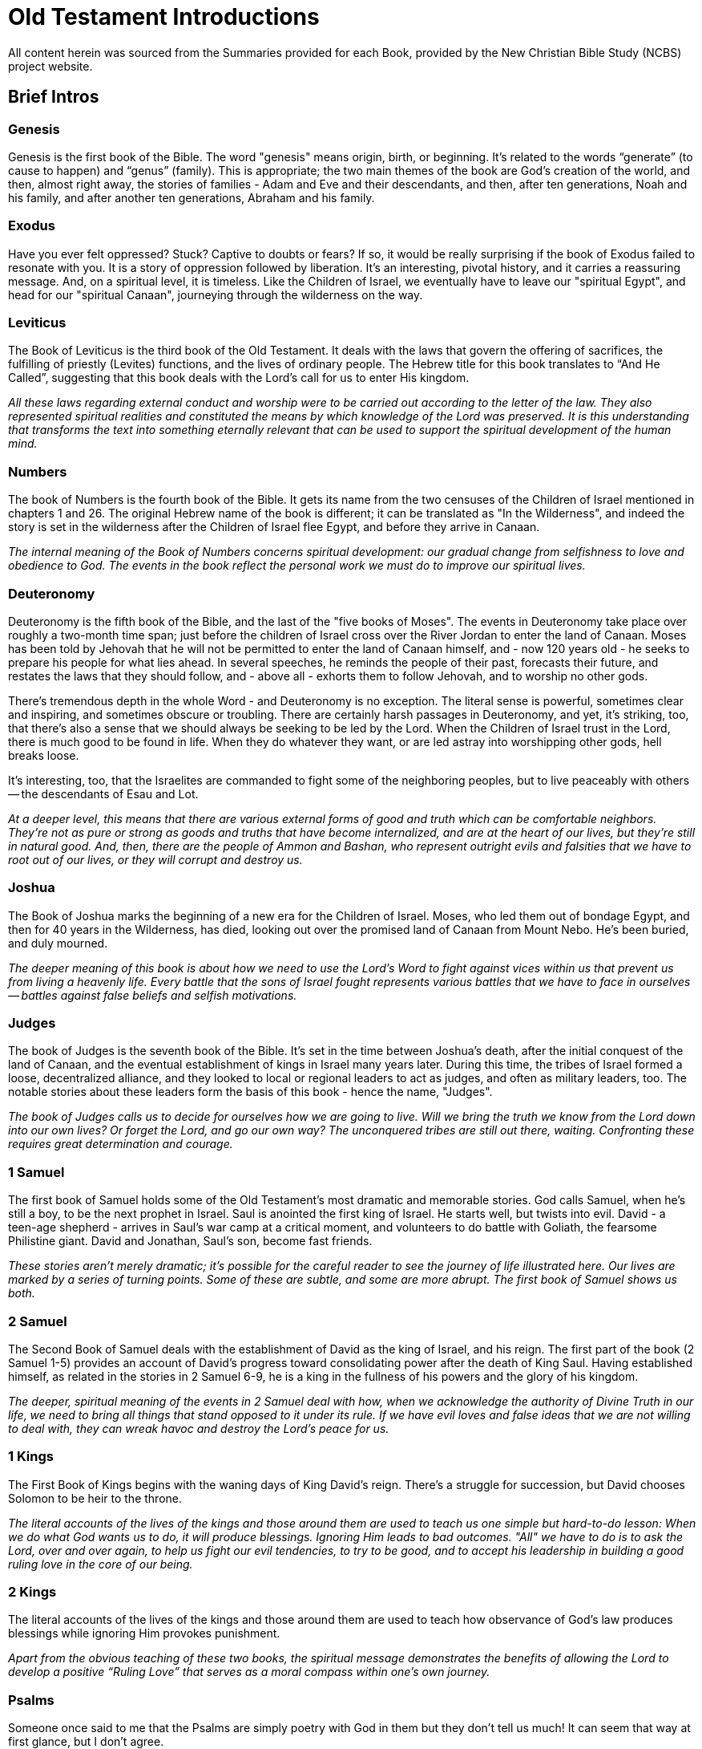 ﻿= Old Testament Introductions

////
Over time, I've been pasting the full content of these "Full Introductions" as prepared by and for NCBS; and then bringing snippets therefrom into the "Brief Intros" for use as a quick glance.

By bringing it into the public repo, I invite you all to enhance it as you see fit for your purposes. Being end of September 2025, it is quite possible that the Summaries in future use on NCBS will no longer be as shown here; unless of course, these become updated, which of course would likely be appropriate.
////


All content herein was sourced from the Summaries provided for each Book, provided by the New Christian Bible Study (NCBS) project website.

== Brief Intros

=== Genesis
Genesis is the first book of the Bible. The word "genesis" means origin, birth, or beginning. It's related to the words “generate” (to cause to happen) and “genus” (family). This is appropriate; the two main themes of the book are God's creation of the world, and then, almost right away, the stories of families - Adam and Eve and their descendants, and then, after ten generations, Noah and his family, and after another ten generations, Abraham and his family.

=== Exodus
Have you ever felt oppressed? Stuck? Captive to doubts or fears? If so, it would be really surprising if the book of Exodus failed to resonate with you. It is a story of oppression followed by liberation. It's an interesting, pivotal history, and it carries a reassuring message. And, on a spiritual level, it is timeless. Like the Children of Israel, we eventually have to leave our "spiritual Egypt", and head for our "spiritual Canaan", journeying through the wilderness on the way.

=== Leviticus
The Book of Leviticus is the third book of the Old Testament. It deals with the laws that govern the offering of sacrifices, the fulfilling of priestly (Levites) functions, and the lives of ordinary people. The Hebrew title for this book translates to “And He Called”, suggesting that this book deals with the Lord's call for us to enter His kingdom.

====
_All these laws regarding external conduct and worship were to be carried out according to the letter of the law. They also represented spiritual realities and constituted the means by which knowledge of the Lord was preserved. It is this understanding that transforms the text into something eternally relevant that can be used to support the spiritual development of the human mind._
====

=== Numbers
The book of Numbers is the fourth book of the Bible. It gets its name from the two censuses of the Children of Israel mentioned in chapters 1 and 26. The original Hebrew name of the book is different; it can be translated as "In the Wilderness", and indeed the story is set in the wilderness after the Children of Israel flee Egypt, and before they arrive in Canaan.

====
_The internal meaning of the Book of Numbers concerns spiritual development: our gradual change from selfishness to love and obedience to God. The events in the book reflect the personal work we must do to improve our spiritual lives._
====

=== Deuteronomy
Deuteronomy is the fifth book of the Bible, and the last of the "five books of Moses". The events in Deuteronomy take place over roughly a two-month time span; just before the children of Israel cross over the River Jordan to enter the land of Canaan. Moses has been told by Jehovah that he will not be permitted to enter the land of Canaan himself, and - now 120 years old - he seeks to prepare his people for what lies ahead. In several speeches, he reminds the people of their past, forecasts their future, and restates the laws that they should follow, and - above all - exhorts them to follow Jehovah, and to worship no other gods.

There's tremendous depth in the whole Word - and Deuteronomy is no exception. The literal sense is powerful, sometimes clear and inspiring, and sometimes obscure or troubling. There are certainly harsh passages in Deuteronomy, and yet, it's striking, too, that there's also a sense that we should always be seeking to be led by the Lord. When the Children of Israel trust in the Lord, there is much good to be found in life. When they do whatever they want, or are led astray into worshipping other gods, hell breaks loose.


It's interesting, too, that the Israelites are commanded to fight some of the neighboring peoples, but to live peaceably with others -- the descendants of Esau and Lot. 

====
_At a deeper level, this means that there are various external forms of good and truth which can be comfortable neighbors. They're not as pure or strong as goods and truths that have become internalized, and are at the heart of our lives, but they're still in natural good. And, then, there are the people of Ammon and Bashan, who represent outright evils and falsities that we have to root out of our lives, or they will corrupt and destroy us._
====

=== Joshua
The Book of Joshua marks the beginning of a new era for the Children of Israel. Moses, who led them out of bondage Egypt, and then for 40 years in the Wilderness, has died, looking out over the promised land of Canaan from Mount Nebo. He's been buried, and duly mourned.

====
_The deeper meaning of this book is about how we need to use the Lord's Word to fight against vices within us that prevent us from living a heavenly life. Every battle that the sons of Israel fought represents various battles that we have to face in ourselves -- battles against false beliefs and selfish motivations._
====

=== Judges
The book of Judges is the seventh book of the Bible. It's set in the time between Joshua's death, after the initial conquest of the land of Canaan, and the eventual establishment of kings in Israel many years later. During this time, the tribes of Israel formed a loose, decentralized alliance, and they looked to local or regional leaders to act as judges, and often as military leaders, too. The notable stories about these leaders form the basis of this book - hence the name, "Judges".

====
_The book of Judges calls us to decide for ourselves how we are going to live. Will we bring the truth we know from the Lord down into our own lives? Or forget the Lord, and go our own way? The unconquered tribes are still out there, waiting. Confronting these requires great determination and courage._
====

=== 1 Samuel
The first book of Samuel holds some of the Old Testament's most dramatic and memorable stories. God calls Samuel, when he's still a boy, to be the next prophet in Israel. Saul is anointed the first king of Israel. He starts well, but twists into evil. David - a teen-age shepherd - arrives in Saul's war camp at a critical moment, and volunteers to do battle with Goliath, the fearsome Philistine giant. David and Jonathan, Saul's son, become fast friends.

====
_These stories aren't merely dramatic; it's possible for the careful reader to see the journey of life illustrated here. Our lives are marked by a series of turning points. Some of these are subtle, and some are more abrupt. The first book of Samuel shows us both._
====

=== 2 Samuel
The Second Book of Samuel deals with the establishment of David as the king of Israel, and his reign. The first part of the book (2 Samuel 1-5) provides an account of David's progress toward consolidating power after the death of King Saul. Having established himself, as related in the stories in 2 Samuel 6-9, he is a king in the fullness of his powers and the glory of his kingdom.

====
_The deeper, spiritual meaning of the events in 2 Samuel deal with how, when we acknowledge the authority of Divine Truth in our life, we need to bring all things that stand opposed to it under its rule. If we have evil loves and false ideas that we are not willing to deal with, they can wreak havoc and destroy the Lord's peace for us._
====

=== 1 Kings
The First Book of Kings begins with the waning days of King David's reign. There's a struggle for succession, but David chooses Solomon to be heir to the throne.

====
_The literal accounts of the lives of the kings and those around them are used to teach us one simple but hard-to-do lesson: When we do what God wants us to do, it will produce blessings. Ignoring Him leads to bad outcomes. "All" we have to do is to ask the Lord, over and over again, to help us fight our evil tendencies, to try to be good, and to accept his leadership in building a good ruling love in the core of our being._
====

=== 2 Kings
The literal accounts of the lives of the kings and those around them are used to teach how observance of God's law produces blessings while ignoring Him provokes punishment.

====
_Apart from the obvious teaching of these two books, the spiritual message demonstrates the benefits of allowing the Lord to develop a positive “Ruling Love” that serves as a moral compass within one's own journey._
====

=== Psalms
Someone once said to me that the Psalms are simply poetry with God in them but they don't tell us much! It can seem that way at first glance, but I don't agree.

====
_Teachings from the works of Emanuel Swedenborg provide insights into the Psalms. Swedenborg cites various Psalms throughout his writing, and his work The Inner Meaning of the Prophets and Psalms contains a breakdown of the spiritual meaning behind each individual psalm._
====

=== Isaiah
Isaiah's Ministry was centered in Judah and spanned from 740-680 BC. It begins near the reign of Uzziah and continues through the kingships of Jotham, Ahaz and Hezekiah. The different qualities and influences of these kings both for good and evil, have a major influence on the fortunes of Israel.

====
_In the spiritual sense, we see Jesus Himself and the battles He faced and we face as individuals on our spiritual journey. Simply put, we can see the first 39 chapters as reflecting the acts of repentance and reformation and the last 27 of our spiritual rebirth._
====

=== Jeremiah
Jeremiah was relentless in his duty as a prophet, which in turn makes his writing heavy. But the read is worth the effort. Let yourself be attracted to Jeremiah for his strong commitment to his work, for his courage, and for his great love of Judah for whom he “yearned to sound the alarm, and save them from the impending fall.”

====
_Sometimes we have to go through dark and captive states to come to understand and value the Lord's will as opposed to our own. We have to be brought down. And yet it is from that experience that a new start can - and will - be made._
====

As you think about Jeremiah, let yourself also think of the Lord; of His great love for the human race; of all the efforts He has made, “to sound the alarm, and save (His people) from the impending fall”. Think, too, of the thanklessness Jesus met while on earth, the plots to kill Him, and the way scribes and Pharisees moved so sinisterly against him. 

====
_While we are reading the Bible we think we are reading about the man Jeremiah, “but in the internal sense the Lord is meant.” (Arcana Coelestia 2838)._
====

=== Lamentations
The book of Lamentations is attributed to Jeremiah and it is the outpouring of the prophet's grief and regret that something his people had once enjoyed was now lost and devastated.

====
_Let's look at this in our lives. There are occasions when high ideals, principles, and moral values we hold are invaded and brought down by hostile forces. Examples of this include irritable displays of judgement, bouts of anger, or lustful thoughts._
====

=== Ezekiel
Ezekiel is a strange book of visions in the Bible. It begins with an amazing image of wheels within wheels and it ends with a powerful vision of the Temple of God. In between there are other visions, parables, judgments, predictions, and symbolic actions - all of which give the whole book an eerie feel to it. Yet, amid all this strangeness there is a single straightforward message from Ezekiel: the people should return to the Lord and to be faithful to their God.

====
_The best way to approach Ezekiel is to meditate on its imagery and hear the tender appeal of a loving Lord._
====

=== Daniel
The book divides neatly into two halves. Daniel 1-6 relates some of Daniel's adventures, and Daniel 7-12 his dreams and visions.

The first half recounts Daniel's exile in Babylon. Some of its more well-known stories include:

Nebuchadnezzar's dreams +
The fiery furnace +
The writing on the wall +
Daniel in the lion's den

The second half overlaps chronologically with the first half:

Daniel 7 and 8 both occur some time during the reign of Belshazzar (between Daniel 4 and 5) +
Daniel 9 and 11 during the reign of Darius (around the time as Daniel 6) +
Daniel 10 (after Daniel 6), during the reign of Cyrus

Daniel 7-12 is referenced throughout the New Testament.

* For example, the vision of four beasts and the Ancient of Days (Daniel 7) parallels John's vision of the throne room in (Revelation 4)
* and the beast from the sea in (Revelation 13).
* (Daniel 7:13) refers to the Lord: “_And behold, One like the Son of Man, Coming with the clouds of heaven!_” This is quoted directly in (Matthew 24:30) and (Revelation 14:14),
* and Jesus also refers to himself as the “Son of Man” throughout the gospels.
* Daniel 10 also contains a vision of the Lord with many parallels to John's visions in Revelation 1 and 19 - the glorious man having the likeness of the sons of men.

====
_You can see that the second half of the book of Daniel is heavily connected to subsequent parts of the Bible. That makes it worth reading, and it's certainly not something we should just ignore because it's confusing at first glance._
====

=== Hosea
Hosea lived at a time of widespread unfaithfulness among the Israelites. In order to understand the wicked behavior of his peers, Hosea was told to, “_Go, take yourself a wife of harlotry and children of harlotry, for the land has committed great harlotry by departing from the Lord._” (Hosea 1:2).

====
_It is central to the Lord's reaching out to us that here in the prophecy of Hosea, as in other parts of the Word as well, God describes His relationship with us as that of a husband and wife. The Lord reaches out to us seeking a lovely response and commitment. The relationship is emphatically reciprocal and monogamous. We receive life from the Lord and give it flesh and body. The promptings of love come to us from Him. As this marriage of love and truth takes place in our lives, the relationship grows deeper and stronger._
====

=== Joel
This little book contains a myriad of themes from the Old Testament. Additionally, key concepts from New Christian thought including repentance, reformation, and regeneration appear throughout. It will take about 20 minutes to read Joel, but make sure you allocate your time and effort in a prayerful way. You will be surprised at how helpful and fulfilling this book can be.

=== Amos
Amos lived and worked around the period of 790-750 BC. He was called by the Lord to go to the Northern Kingdom of Israel although he lived in the southern kingdom at Tekoa. He had no formal education - only a burning desire to serve the Lord. Coming from a different part of the country, he was able to look at the problems he witnessed more objectively.

=== Obadiah
Obadiah is one of the twelve “minor prophets”. In each of these twelve little books a common evil among the Israelites is pointed out. And, in us, those same evils are something we need to deal with before the Lord can become a part of our lives.

====
_The truth is there is an “Edom” in each of us, a strong inclination to contempt and superiority over others which seeks to come out — especially when others are weakened or brought low for one reason or another._
====

=== Jonah
Let's recount the story of Jonah briefly. He is commissioned to travel to Nineveh to spread the message of the Lord. Instead, Jonah runs the other way and buys a ticket to sail to Tarshish. A storm besieges his ship, and Jonah is blamed for the poor conditions and the others throw him into the sea. A fish swallows up and rescues Jonah, and when Jonah returns to dry land he finally obeys the Lord. He preached about the coming destruction of Nineveh, but Jonah becomes angry when this doesn't end up happening.

====
_The Lord's response to Jonah's anger is interesting. He prepares a gourd that springs up “overnight” (Jonah 4:10) to provide Jonah with shade from the heat of the sun. The gourd soon dies, leaving Jonah once again without shade. This, it seems, was worse than not having had any shade in the first place. The Lord makes His point one more time: the prophecy uttered through Jonah was not intended to reveal the great glory or power of God, but to secure the repentance and salvation of His lost children._
====

=== Micah
We see how people are led away from God in Micah 1-3. In Micah 4, we see a complete contrast where it talks about the mountain of the Lord's house being established. 

====
_This image represents the love and truth God places in our mind._
====

Micah 6 talks about the covenant being breached by the people of Israel. In response to this, the Lord shows them how to renew the covenant in Micah 6:8: “_what does the Lord require of you but to do justly, love mercy and walk humbly with your God_”. 

====
_All of this conveys a wonderful picture of God never leaving us. The last three verses of the book bring us back to the love and compassion of God. In many ways, this book shows us how God is always there to bring us back and lead us forward._
====

=== Nahum

====
_We can never really understand the Bible unless we recognize that its contents reflect what we experience internally. Beneath the surface, the books of the Bible are focused on the spiritual struggles we deal with as we go about our lives._
====

Most people readily accept this when it comes to the story of Moses leading the ancient people of Israel out from slavery.

====
_The progress and setbacks the Israelites face mirror our own internal battles. It is not people the Lord pits Himself against, but those very things which have the potential to devastate us spiritually._
====

=== Habakkuk

=== Zephaniah

====
_Zephaniah speaks of the destruction of the earth and land. It suggests that the subject of the book hits on the far-reaching consequences of spiritual degradation - that we see the destruction of all security, comfort and hope as we recede from the love and worship of the Lord. In spite of this, the Lord Himself protects what is valuable to Him and ultimately restores it when we ourselves see the depravity we have sunk to and rise out of it._
====

=== Haggai

Haggai is all about hope and encouragement. It's one of the shortest books in the Bible, yet relevant and full of easy-to-see teaching. It's about a time when people had lost their connection with God and were struggling to rediscover it. Haggai (whose name means “festive”) tells them to hang in there.

=== Zechariah

=== Malachi

It is thought that Malachi was the last book written in the Old Testament. It is set in the time after the end of the Babylonian captivity when the people of Israel had returned to their land with hopes of reestablishing their nation with its government and religious institutions, but they were never able to reclaim the glory of former days.

== Full Introductions

=== Introduction to Genesis
By the clergy of the New Church in Australia, New Christian Bible Study Staff

Genesis is the first book of the Bible. The word "genesis" means origin, birth, or beginning. It's related to the words “generate” (to cause to happen) and “genus” (family). This is appropriate; the two main themes of the book are God's creation of the world, and then, almost right away, the stories of families - Adam and Eve and their descendants, and then, after ten generations, Noah and his family, and after another ten generations, Abraham and his family.

The first 3 chapters of Genesis recount the 7 days of creation, the creation of man and woman, and the fall of mankind into sin. These are fascinating stories in and of themselves, but we can look deeper, into the internal spiritual sense of these chapters, and see much more. For example, the 7 days represent the 7-stage process by which God can work within us, transforming us from having very little spiritual life to to a state of deep, useful, happy spiritual life. When Eve is tempted by the serpent to eat the forbidden fruit, it's a sad reminder of how we distort the Lord's gifts for our own selfish ends.

The next chapters of Genesis contain many familiar stories: the Garden of Eden, Noah's Ark, and the Tower of Babel. These are not accounts of actual history, but they are very ancient stories, true myths, whose literal sense contains deep inner descriptions of the spiritual development of humankind.

From Genesis 12 onward, the text contains a narrative of actual history. Abraham, a Mesopotamian shepherd who lived sometime around 2000 BC, is called to leave his home country and move westwards to the land of Canaan, in what we now call Israel. As Abraham establishes himself in his new home, we learn not only of God's provision and guidance but also of His preparation for the needs of mankind. The world at that time was sinking into spiritual darkness and ignorance, and God's plan for Abraham and his descendants was to have them preserve the Word - divine truth - through a new religion.

Abraham had two sons, Isaac and Ishmael. Ishmael's descendants became the Arab people. Isaac's descendants became the Jewish people. Isaac had twin sons, Jacob and Esau, and Jacob later had twelve sons who became the fathers of the 12 tribes of Israel. Genesis traces this story, focusing on Abraham, then Isaac, then Jacob, and then Joseph. On the surface, it's an ancient, well-preserved story of a dynastic family of wealthy herdsmen. It is full of struggles, journeys, marriages, promises and betrayals. Again, though, the literal sense contains several layers of deeper symbolic meanings, and its this depth that makes these stories important and sacred.

Towards the end of the book, the Lord changes Jacob's name to Israel, meaning "he that striveth with God". His son Joseph is sold by his brothers into slavery, but he eventually becomes the second most powerful man in Egypt. All of Jacob's extended family, fleeing famine, end up in Egypt, helped by Joseph. They settle there, in the land of Goshen, which ends up setting the stage for the next book of the Bible -- Exodus.

There's a kind of telescoping of human spiritual history in Genesis. Three “churches” are formed in this first book of the Word. Adam, whose name means “man”, represents the earliest spiritual state of human beings. Ten generations later - which could translate into many thousands of years - people have become so corrupt that they are swept away by a flood of evil. One good man, Noah, and his family, are preserved. Noah symbolizes the start of a second “church” - not a building or even necessarily an organization - but more a state of being and understanding. Swedenborg calls it the “Ancient Church”. The people of this church preserved the concept of one divine God, and knew that that the earth, and its people, plants, and animals, were part of creation. They were formed by God, driven by his love, and capable of using his wisdom. Natural things co-respond to spiritual things, and the most ancient people knew this pretty directly, or implicitly. In the Ancient Church, the knowledge was less direct, and maybe less intuitive, but it was still known. In a way, the increasing distinction between human will and human understanding protected and promoted the Lord's wish for us - that we would exercise our freedom and rationality to learn truth and to choose to love good, not evil.

For ten more generations - again, representing thousands of years - the Ancient Church, in various forms, provided a spiritual hub for the spiritual life of humankind. Gradually, though, it too became corrupt. The story of the Tower of Babel, in Genesis 11:1-9, gives evidence of this. In their pride, the people in the story believed they could build a tower to heaven, and make a name for themselves. It didn't end well; the people were scattered and confused.

From the wreckage of the Ancient Church, the Lord salvages a new church, represented by Abraham. His genealogy starts right after the Tower of Babel story, and… as the genealogy is traced out, we move from pre-history/sacred myth with traces of history, to actual historical people, starting with Eber.

This Abrahamic church that is formed doesn't have a lot of internal purity, but it does preserve external forms of religion and worship that can contain good internals. There's a monotheism that - despite recurring tendencies towards idolatry - is a essential link between the human spiritual past and its future. Jehovah is the one God. This new church also preserves the Word. The first 11 chapters of Genesis are remnants of the more Ancient Word that was given to the people of the church represented by Noah.

According to “Arcana Coelestia” (Swedenborg's commentary on Genesis and Exodus), the story of Abraham and his descendants also gives us an understanding of the way God developed and prepared Jesus Christ and His life on earth.

There are many layers of meaning in the Bible. Here, in Genesis, we have:
- the historical development of the Jewish nation,
- the development and preparation of the Jewish religion covered in the next four books after Genesis,
- the salvation of mankind through the Lord's advent, and His life on earth, foreshadowed in the inner meaning of these stories.
- The Lord's life as a model or guide for our own salvation.

All these levels in the latter half of Genesis are explored by Swedenborg in his great Latin exegesis, "Arcana Coelestia", which can be translated as "Secrets of Heaven". Using it as a study guide, we can see how this ancient story of the earliest dawn of human spirituality is still completely useful and applicable to our lives, today.

(By Rev. Martin Pennington, of the New Church in Australia and the New Christian Bible Study staff and volunteers.)

=== Introduction to Exodus
By the clergy of the New Church in Australia, New Christian Bible Study Staff

Have you ever felt oppressed? Stuck? Captive to doubts or fears? If so, it would be really surprising if the book of Exodus failed to resonate with you. It is a story of oppression followed by liberation. It's an interesting, pivotal history, and it carries a reassuring message. And, on a spiritual level, it is timeless. Like the Children of Israel, we eventually have to leave our "spiritual Egypt", and head for our "spiritual Canaan", journeying through the wilderness on the way.

For context, here's a quick look back at the closing chapters of Genesis. Joseph, second only to Pharaoh in leading Egypt, had brought his old father Jacob (now named Israel), and his brothers, to live in Egypt. They had prospered, and for a time lived well there. But some generations had passed, and now, in the beginning of the book of Exodus, it says that “there arose a new king (Pharaoh) over Egypt who did not know Joseph” (Exodus 1:8). This new king sought to enslave the descendants of Joseph and his brothers, because they were getting to be too numerous.

Brutally, Pharaoh ordered that all male infant Hebrews (descendants of Jacob) should be killed at birth. You will perhaps know the famous story of baby Moses, in an ark made of bulrushes, rescued by Pharaoh's daughter. He was born to Hebrew parents, but brought up in the royal household. As a young man, Moses was exiled from Egypt for killing an Egyptian who was beating one of the Hebrew slaves. After a long time in the wilderness, he was (in another famous story) called by God -- from the midst of a burning bush -- to go back to Egypt, and lead his people out of bondage.

The Book of Exodus then relates the tremendous struggle between Moses and Pharaoh - who was unconvinced by the early miracles God performed. Following the death of all firstborns in Egypt, however, Pharaoh changed his mind. Moses and his people were at first allowed to leave, but then they were pursued. They crossed the Red Sea with the help of another miracle. This is "The Exodus", when the Children of Israel exit the land of Egypt, bound for the land of Canaan.

Then, though, there were highs and lows, as they journeyed through the wilderness. Moses received the Ten Commandments on Mount Sinai. The Children of Israel constructed the Tabernacle and the Ark of the Covenant. They were led by a pillar of cloud by day, and fire by night. But they strayed -- they made an idol of a golden calf, and they complained about their hardships.

It is interesting that the kind of spiritual oppression we experience from time to time is what good people endured before the birth of Jesus Christ. This is summed up in the Arcana Coelestia 7932:
“The children of Israel represented those belonging to the spiritual Church who lived in the world before the Lord's Coming, but could not be saved except by the Lord, on account of which they were preserved and held back on the lower earth, where they were in the meantime molested by the hells which were round about them. When therefore the Lord came into the world and made the human within Him Divine, He then - when He rose again - delivered those who had been preserved and held back there. And after they had undergone temptations He raised them to heaven. These matters are what the internal sense of the second book of Moses or Exodus contains.”
This passage highlights how good people are provoked and blocked by influences from hell, sending them into exasperation and despair; these curb and smother the Lord's goodness and truth in our lives.

(By Rev. Ian Arnold, of the New Church in Australia and the New Christian Bible Study staff and volunteers.)

=== Introduction to Leviticus
By the clergy of the New Church in Australia, New Christian Bible Study Staff

The Book of Leviticus is the third book of the Old Testament. It deals with the laws that govern the offering of sacrifices, the fulfilling of priestly (Levites) functions, and the lives of ordinary people. The Hebrew title for this book translates to “And He Called”, suggesting that this book deals with the Lord's call for us to enter His kingdom.

The chapters can be broken down into the following sections:
    • Chapters 1-7 deal with laws regarding sacrifices, offerings, and the use of the altar.
    • Chapters 8-10 deal with the laws governing the functions of the Levitical Priesthood and the consecration of the head priest Aaron.
    • Chapters 11-15 deal with laws regarding how to deal with things unclean so as to avoid disease and illness. Included in this category are foods, various animals, insects, as well as procedures related to cleansing after a birth.
    • Chapter 16 covers instructions regarding ceremonies on the Day of Atonement.
    • Chapters 17-27 deal with general laws pertaining to living a holy life and cover a range of areas such as sexual conduct, idolatry, religious festivals, celebrations, the Sabbath year and the year of Jubilee.

All these laws regarding external conduct and worship were to be carried out according to the letter of the law. They also represented spiritual realities and constituted the means by which knowledge of the Lord was preserved. It is this understanding that transforms the text into something eternally relevant that can be used to support the spiritual development of the human mind.

Here's a description of how this representation works, from "Arcana Coelestia", paragraph 9990:
"To know what each kind of burnt offering or sacrifice represented one must first know that in a human being there is the external and the internal, and that in each there is that which belongs to truth and that which belongs to good. Therefore when a person is to be regenerated he must be regenerated as to the external and as to the internal, and in each as to truth and as to good. But before a person can be regenerated he must be purified from evils and from falsities, for these stand in the way. Purifications of the external man were represented by burnt offerings and sacrifices of oxen, young bulls, and he-goats, but purifications of the internal man by burnt offerings and sacrifices of rams, kids, and she-goats, and purification of the internal itself, or that which is inmost, by those of lambs. Consequently from the actual animals offered in sacrifice one may see what kind of purification or expiation was being represented."
The burnt offerings and sacrifices did not purify or expiate a person, but they served to represent purification or expiation. The "representative" nature of the Israelitish church was external, and in a way, it acted as a placeholder church until the time of the Lord's advent on the earth. The external rituals, because they contained these internal meanings, linked people to heaven, and through heaven to the Lord. (See Arcana Coelestia 2180, 9320 (near the end), and 9380).

(By Rev. David Millar, of the New Church in Australia and the New Christian Bible Study staff and volunteers.)

=== Introduction to Numbers
By the clergy of the New Church in Australia, New Christian Bible Study Staff

The book of Numbers is the fourth book of the Bible. It gets its name from the two censuses of the Children of Israel mentioned in chapters 1 and 26. The original Hebrew name of the book is different; it can be translated as "In the Wilderness", and indeed the story is set in the wilderness after the Children of Israel flee Egypt, and before they arrive in Canaan.

The internal meaning of the Book of Numbers concerns spiritual development: our gradual change from selfishness to love and obedience to God. The events in the book reflect the personal work we must do to improve our spiritual lives.

Here's a brief overview:
The first part of the book focuses on the duties of priests and laws for common people. The main spiritual idea here is for us to have a sense of reverence for the Lord and to make space for Him in our lives.

In chapter 10, the Lord commands the people to leave Mount Sinai and to make two silver trumpets for calling the people and determining the movement of the camps.

In chapter 11, the people complain about manna being their only food, and the Lord tells Moses to appoint seventy elders to help him govern. Jehovah also instructs Moses to tell the people the the Lord will give the people meat for a whole month until it becomes loathsome to them. The Lord sends quails which plague on the people.

Next, Aaron and Miriam complain against Moses. Miriam is cursed with leprosy as punishment, but the Lord lifts the curse after seven days of her exclusion from the camp.

Next, in chapters 13 and 14, there's the “spying out the land” story. Jehovah tells Moses to send twelve men to spy out the land of Canaan. Upon their return, ten of the twelve claim that the land is inhabited by giants and cannot be taken. Two of the spies, Joshua and Caleb, say that Israel should go up and take possession of the land with Jehovah's help, but they do not convince the people.

For this lack of faith and confidence, God tells the Israelites that they will wander in the wilderness for forty years until all the adults who set out from Egypt have died - except for Joshua and Caleb - and that their children will get to go into the land. The subsequent chapters describe various events in this long wandering. The spiritual meaning of forty (40) always has to do with experiencing temptations and the time and endurance which that involves.

Then, in chapter 16, Korah and some of his friends accuse Moses and Aaron of self-aggrandizement. Moses and Aaron defer to the Lord's judgement. The Lord commands each tribe to bring a rod with a name on it into the Tabernacle overnight and for "Aaron" to be the name on the rod of Levi. The following morning, Aaron's rod was the only one to sprout leaves, signifying Jehovah's approval.

After two chapters detailing the duties of the Levites, chapter 20 relates some major events. The Children of Israel, yet again, are complaining to Moses, this time about being thirsty. Moses impatiently strikes a rock twice to get water to come from it, and takes some of the credit for the miracle. It's an un-trusting, prideful moment for him. For his lack of faith, he's told by God that he himself will not be allowed to enter the land of Canaan.

Then the Children of Israel ask the king of Edom for passage through this land, but the king refuses, and Israel is forced to turn aside as they leave Kadesh. The chapter ends with the death of Aaron.

The people again complain, and the Lord sends fiery serpents which bite many of them, and they die. The people then repent and ask for forgiveness. The Lord tells Moses to make a fiery serpent and set it up on a pole, so that whoever looks at the bronze serpent shall live.

Israel moves on, and asks Sihon the king of the Amorite for passage through his land. He refuses, and this time, Israel fights, defeating his armies and taking possession of this land.

The next three chapters - 22 to 24 - are about Balak and Balaam, with the well-known stories of Balaam's donkey seeing the angel when Balaam cannot, and then, with Balaam's beautiful prophecy of the birth of Jesus Christ.

Various chapters of ritual laws come after the second census in chapter 26. Chapter 31 describe Israel's conquest of the Midianites. Chapter 32 is about the agreed settlement of the tribes of Reuben and Gad, and half of the tribe of Manasseh on the east of the river Jordan; chapter 33 lists the camp locations from Egypt to the banks of the Jordan; chapter 34 spells out the future borders of Canaan and the leaders from each tribe who shall divide the land as an inheritance; and the final two chapters are about laws concerning judgments on murder and bloodshed and laws about marriage. At this closing point of the book, the Israelites are encamped in the plains of Moab by the river Jordan, across from the city of Jericho.

(By Rev. Julian Duckworth, of the New Church in Australia, and the New Christian Bible Study staff and volunteers.)

=== Introduction to Deuteronomy
By the clergy of the New Church in Australia, New Christian Bible Study Staff

Deuteronomy is the fifth book of the Bible, and the last of the "five books of Moses". The events in Deuteronomy take place over roughly a two-month time span; just before the children of Israel cross over the River Jordan to enter the land of Canaan. Moses has been told by Jehovah that he will not be permitted to enter the land of Canaan himself, and - now 120 years old - he seeks to prepare his people for what lies ahead. In several speeches, he reminds the people of their past, forecasts their future, and restates the laws that they should follow, and - above all - exhorts them to follow Jehovah, and to worship no other gods.

The word "Deuteronomy" means "a repetition of this law". It's taken from a Greek word, Δευτερονόμιον, which is how the book is named in ancient Greek texts. The Hebrew name for this book is דְּבָרִים, pronounced Dəḇārīm, meaning simply "Words".

The first part of the book is a narration by Moses, reviewing the Children of Israel's long sojourn in the wilderness, and the Lord's guidance throughout that time.

In Chapter 5, there's a restatement of the Ten Commandments, and it's interesting, too, to see the details that Moses provides in Chapter 10 about the two tables of stone and the ark that contained them.

There's tremendous depth in the whole Word - and Deuteronomy is no exception. The literal sense is powerful, sometimes clear and inspiring, and sometimes obscure or troubling. There are certainly harsh passages in Deuteronomy, and yet, it's striking, too, that there's also a sense that we should always be seeking to be led by the Lord. When the Children of Israel trust in the Lord, there is much good to be found in life. When they do whatever they want, or are led astray into worshipping other gods, hell breaks loose.

It's interesting, too, that the Israelites are commanded to fight some of the neighboring peoples, but to live peaceably with others -- the descendants of Esau and Lot. At a deeper level, this means that there are various external forms of good and truth which can be comfortable neighbors. They're not as pure or strong as goods and truths that have become internalized, and are at the heart of our lives, but they're still in natural good. And, then, there are the people of Ammon and Bashan, who represent outright evils and falsities that we have to root out of our lives, or they will corrupt and destroy us.

The final chapters of Deuteronomy are quite moving. Moses is told by God to go up Mount Nebo where he is shown the whole land of Canaan laid out below. One can sense Moses's disappointment that he can't enter into Canaan himself, and, even more, his urgent sense that the Children of Israel should know and follow Jehovah. He's confident, though, that Joshua will lead them well. Moses then blesses each of the twelve tribes of Israel by name before he dies and is buried on the east side of the Jordan in an unmarked grave.

(By Rev. Julian Duckworth, of the New Church in Australia and the New Christian Bible Study staff and volunteers.)

=== Introduction to Joshua
By the clergy of the New Church in Australia, New Christian Bible Study Staff

The Book of Joshua marks the beginning of a new era for the Children of Israel. Moses, who led them out of bondage Egypt, and then for 40 years in the Wilderness, has died, looking out over the promised land of Canaan from Mount Nebo. He's been buried, and duly mourned.

Now, the Children of Israel are given a new leader, Joshua the son of Nun. Joshua represents Divine Truth that fights for our salvation. His name means Jehovah our Saviour, and its Latinized form is "Jesus".
Before the Children of Israel lies a land "flowing with milk and honey", where their forefathers had lived, yet the land is also populated by hostile tribes who will need to be defeated before the Israelites can live there.

The Book of Joshua can be divided into three parts:
    • Chapters 1-4 deal with the miraculous events involved in the Israelites crossing into the land of Canaan through the Jordan River.
    • Chapters 5-12 deal with the conquest of the land beginning with the walled city of Jericho. The Israelites then suffered defeat at Ai and had to regroup and expunge the sins that had led to this setback. With renewed faith, they continued the conquest, moving throughout the land. Despite the Lord's desire that the Israelites possess the whole of the land, they failed to do so, preferring to rest instead. This allowed their enemies to gain strength to attack again.
    • Chapters 13-24 deal with the division of the land amongst the tribes of Israel. Some of the cities are set aside specifically for the priesthood (Levites) who, given the nature of their work, did not receive an allocation of land.

The deeper meaning of this book is about how we need to use the Lord's Word to fight against vices within us that prevent us from living a heavenly life. Every battle that the sons of Israel fought represents various battles that we have to face in ourselves -- battles against false beliefs and selfish motivations.
(By Rev. David Millar, of the New Church in Australia and the New Christian Bible Study staff and volunteers.)

=== Introduction to Judges
By the clergy of the New Church in Australia, New Christian Bible Study Staff

The book of Judges is the seventh book of the Bible. It's set in the time between Joshua's death, after the initial conquest of the land of Canaan, and the eventual establishment of kings in Israel many years later. During this time, the tribes of Israel formed a loose, decentralized alliance, and they looked to local or regional leaders to act as judges, and often as military leaders, too. The notable stories about these leaders form the basis of this book - hence the name, "Judges".
There are twelve judges mentioned in all. The number twelve (as with the twelve tribes of Israel, the twelve disciples, and other examples in the Word), stands for all the various aspects of spirituality that we need to understand, develop, and put to use. The names of the judges give us some insights into the inner meaning of these stories. Biblical names are nearly always linked to spiritual qualities, such as 'courage', or 'one who walks with God'. (For more on this, see Swedenborg's work, Arcana Coelestia 10216).
The accounts provided in Judges are not at all proportional to the length of a judge's tenure. Some of the longest-ruling judges are written off in just a single verse! Instead, the stories that have been preserved are the ones that the Lord could use in the Bible to teach us what we need to know about how to fight evil and learn to love good.
A repeating pattern emerges in the Book of Judges:
    1. The Children of Israel fall into evil, disobeying the Lord.
    2. An enemy oppresses them.
    3. The Lord raises up a leader, who is victorious against the enemy.
    4. There is peace for a time.
    5. And then, Israel relapses, and disobeys again.

You can think of this pattern as the 4 Rs - rebellion, retribution, repentance, and rescue. The people rebel against the Lord, they're beset by an enemy, they repent, and a rescuer - a judge - is raised up to fight to bring them back into freedom and to the Lord.

The overarching spiritual theme in the Book of Judges is that this same repeating process occurs in our own regeneration. There were still parts of the land that Israel had yet to conquer. In the same way, we need to conquer the evil tendencies of our inherited human nature. (For reference, see Divine Love and Wisdom 238). During regeneration, we will discover deeper and subtler self-centered states in ourselves which need to be rooted out. Each judge raised by the Lord stands for our determination to deal with these successive states, using the Word as a guide. This brings us a period of peace, followed by the start of another personal discovery.

In the Judges stories, the enemies of the Children of Israel were of three kinds:
    1. unconquered tribes within Canaan,
    2. external enemies including the Ammonites, Midianites and Philistines,
    3. and themselves. (See Judges 9, 12, 20)
As we're pursuing our spiritual journeys, we face these kinds of enemies, too. These challenges make for memorable stories: Samson, Gideon, Ehud, and Deborah are all featured in Sunday School lessons across Christendom thousands of years later.

At the end of the book, things are degenerating again, and the stage is being set for the next act. The final stark verse of the book says, “In those days there was no king in Israel; everyone did what was right in his own eyes.” (Judges 21:25)
The book of Judges calls us to decide for ourselves how we are going to live. Will we bring the truth we know from the Lord down into our own lives? Or forget the Lord, and go our own way? The unconquered tribes are still out there, waiting. Confronting these requires great determination and courage.
(By Rev. Julian Duckworth, of the New Church in Australia and the New Christian Bible Study staff and volunteers.)

=== Introduction to 1 Samuel
By the clergy of the New Church in Australia, New Christian Bible Study Staff

The first book of Samuel holds some of the Old Testament's most dramatic and memorable stories. God calls Samuel, when he's still a boy, to be the next prophet in Israel. Saul is anointed the first king of Israel. He starts well, but twists into evil. David - a teen-age shepherd - arrives in Saul's war camp at a critical moment, and volunteers to do battle with Goliath, the fearsome Philistine giant. David and Jonathan, Saul's son, become fast friends.

These stories aren't merely dramatic; it's possible for the careful reader to see the journey of life illustrated here. Our lives are marked by a series of turning points. Some of these are subtle, and some are more abrupt. The first book of Samuel shows us both.
1 Samuel marks a historic turning point for the people of Israel. They had been led by a series of judges and priests who governed by direct Divine command. The trouble was that the people - and sometimes their leaders, too - did a poor job following God's hopes for them. They flagrantly disobeyed their covenant with God and, time and again, found themselves caught without His protection as a result.

The book of Judges ends with the words, “In those days there was no king in Israel; everyone did what was right in his own eyes.” 1 Samuel starts with that theme.

The book begins with a heartfelt prayer from a childless woman. When God gave Hannah the child she prayed for, He also gave Israel the last, and indeed the greatest, of its judges. Once weaned, the young child Samuel was presented to Eli the high priest so that he might remain at the tabernacle with him and serve God. Samuel's innocence was in stark contrast to the growing evil of Eli's two sons, Hophni and Phinehas, who were descending into a life of corruption and debauchery. They undermined the priestly office and, in doing so, caused God to separate their family from His service.

These were difficult times for Israel. The Philistines fought with Israel and regularly defeated them. Eli's sons were killed in one of these battles, the shock of this news caused Eli to fall off his chair and die. The Ark of the Covenant was stolen by the Philistines, though they soon began to suffer from the effects of holding this most precious religious artifact.

Under Samuel's guidance there was a twenty-year period during which there was a genuine effort to return to God's ways. The Ark was returned to Israel. Worship was restored - for a while. But the sincerity and strength of Samuel's leadership, however, was not carried on by his sons. Over time they became as bad as Eli's sons had been, repeating the pattern that had occurred with Aaron and his sons many generations earlier. This situation became part of the motivation for Israel to demand a king “like the other nations.” This marked an important emotional turning point for Israel. They were no longer prepared to accept the type of leadership that God appointed for them. Now they were calling for a leadership style of their own choosing.
A young, humble man from an insignificant family within the small tribe of Benjamin was chosen by God to be Israel's first king. Saul wasn't from a powerful family, but he was physically outstanding. He was said to have been the most handsome man in the land and he stood a head taller than anyone else. When the story turns its focus to Saul, he's out scouring the countryside for his father's missing donkeys. He had more or less determined that it was time to give up and head home when his servant appealed to him to seek advice from a wise man - Samuel - who lived in that country. God helped Samuel recognize that Saul was the man He had chosen to be the first king of Israel. Saul's head was anointed with oil as a symbol of his Divine appointment. The fulfilment of Samuel's prophecies on the journey home convinced Saul of the validity of Samuel's authority and of his own new position.

The spirit of God came upon Saul, and Israel under Saul's leadership achieved a magnificent victory over the Philistines. Most of the initial opposition to Saul's leadership melted away, and he was crowned king by the people. Tragically, though, Saul's reign went downhill from there. During another battle with the Philistines, Saul grew restless when Samuel was late to arrive. He conducted his own sacrifice to God, and in the process broke the law that stated that only priests could fill this function. Samuel was clearly angry and announced that the kingdom would be taken from Saul.

What follows next is a disjointed story that introduces David, the man who would replace Saul as king. Through God's instructions, Samuel anointed David king. This was long before David became a nationally recognized figure. As the spirit of God entered David, it was withdrawn from Saul. In its place, Saul began to be haunted by forces of evil. It was believed that music would help ease Saul's pain and his erratic temperament. David was a skilled harp player. He was called to Saul's house to serve as a musician.

What comes next seems out of sequence. We are given a scene of a battle between Israel and the Philistines. It is here that we find the much-loved story of David and Goliath. What is remarkable is that Saul seemed to have no idea who David was. David told tales of killing a lion and a bear in order to defend his father's sheep. It was with much reluctance that Saul allowed David to approach Goliath.

After David killed Goliath, and Israel celebrated this victory, Saul grew more jealous of David by the day. This led to a chase that would see Saul pursue David across much of Israel's territory. David became an outlaw. He escaped to a cave, and while he was there, many of Israel's disadvantaged and disenfranchised saw him as their only hope.

Despite Saul's actions, he was still the rightful king in David's eyes. David spares Saul's life on two occasions, the second time when he slipped into Saul's sleeping camp unnoticed. It was during this time that we hear of Samuel's death, thus closing the final chapter of Israel's former history. This is also when we meet Abigail, one of David's earliest and most influential wives.

Saul's pursuit of David was put on hold while he attempted to put down yet another Philistine incursion. This battle, as it turned out, was Saul's last. He died on the battlefield along with Jonathan, his son. While this was happening, David was avenging an Amalekite raid in another part of the land.

The friendship of David and Jonathan is one of the most uplifting aspects of this story. Amid the fury of Saul's pursuit of David, we find this unbreakable bond between two brave young men. Tragically, one of their lives ends prematurely. Before then we are presented with a scene where David was hiding from Saul:
"Then Jonathan, Saul's son, arose and went to David in the woods and strengthened his hand in God. And he said to him, 'Do not fear, for the hand of Saul my father shall not find you. You shall be king over Israel, and I shall be next to you. Even my father Saul knows that.' So, the two of them made a covenant before the LORD. And David stayed in the woods, and Jonathan went to his own house." (1 Samuel 23:16-18)
With David and Jonathan we see some of the qualities by which God could lead Israel, and indeed all of us, back to His way. They showed courage, integrity, and trust in God. If only David could have lived up to these ideals throughout his life, Israel would have had its future secured. As it would turn out, David would be haunted by an array of human failings. Yet, in spite of his shortcomings, he was able to strengthen and increase Israel's land and wealth. David faltered, but kept returning to a faith in God. This reliance on the power of God is among the reasons that David is remembered as Israel's greatest king.

(By Rev. Garry Walsh, now the pastor in Sarver, Pennsylvania, but formerly with the New Church in Australia and the New Christian Bible Study staff and volunteers.)
=== Introduction to 2 Samuel
By the clergy of the New Church in Australia, New Christian Bible Study Staff

The Second Book of Samuel deals with the establishment of David as the king of Israel, and his reign. The first part of the book (2 Samuel 1-5) provides an account of David's progress toward consolidating power after the death of King Saul. Having established himself, as related in the stories in 2 Samuel 6-9, he is a king in the fullness of his powers and the glory of his kingdom.

As king over Israel, David on a symbolic level represents the Lord as the King of Heaven. This is not to say that David personally was without faults or human weaknesses. In the Bible, the function of kingship transcends the person who is proclaimed king. This means that a person can possess questionable qualities, and even engage in actions that are anything but holy, and still represent the Lord.

We see this phenomenon in 2 Samuel 10-20 where we find David's personal weaknesses impacting those around him and the Kingdom of Israel as a whole. Beginning with his adulterous behavior with Bathsheba and the subsequent murder of her husband to cover his sin, the book takes a tragic and sombre turn. Nathan the prophet calls David out and his sin is revealed before all.

While David does repent, he nevertheless cannot escape the consequences of his transgression. The child born to Bathsheba dies. David's life descends into sorrow as he fails to rein in the wickedness of his sons. The nation is plunged into civil war through David's son Absalom's rebellion, and David has to flee from Jerusalem for a while. Later in the war, Absalom dies in the field, much to David's sorrow.

The book closes (2 Samuel 22-23) with David's own song of praise to the Lord who has delivered him from all his enemies. But then, once again, David sins against the Lord by numbering the people of Israel without permission (2 Samuel 24), and again he repents so that the resulting plague that resulted might be removed.

The deeper, spiritual meaning of the events in 2 Samuel deal with how, when we acknowledge the authority of Divine Truth in our life, we need to bring all things that stand opposed to it under its rule. If we have evil loves and false ideas that we are not willing to deal with, they can wreak havoc and destroy the Lord's peace for us.

Concerning David... in New Christian thought, we have this teaching from the work Apocalypse Explained 205:
“David,” as being the Lord in respect to Divine truth. By “David” in the Word the Lord is meant, because by “kings” in the Word, the Lord in respect to Divine truth is represented, and by “priests” there, the Lord in respect to Divine good. The Lord is represented especially by king David, because David had much care of the matters of the church, and also wrote the Psalms. (That “kings” in the Word signify Divine truth, and “priests” Divine good, see above, n. 31; moreover, that all names of persons and places in the Word signify spiritual things, which are the things pertaining to the church and to heaven, see above, n. 19, 50, 102.)

(By Rev. Garry Walsh, of the New Church in Australia and the New Christian Bible Study staff and volunteers.)

=== Introduction to 1 Kings
By the clergy of the New Church in Australia, New Christian Bible Study Staff

The First Book of Kings begins with the waning days of King David's reign. There's a struggle for succession, but David chooses Solomon to be heir to the throne.

In a dream, Solomon asks God for the wisdom to be a good king. God grants him that, and, because he values wisdom more highly, wealth and honor to accompany it.

In chapter 3, there's the famous story of Solomon judging between two mothers of infant sons.

In chapters 4-9, Solomon's reign is both good and prosperous, and, with God's blessing, he launches and oversees the building of the temple in Jerusalem.

In chapter 10, there's a description of the visit by the Queen of Sheba, who had heard of Solomon's wisdom, and who brought rich gifts to him. This story is also in the Quran, and in Ethiopian tradition, too, and it's at the root of some stories of the Lost Ark. In some ways, it is the high-water mark of the Israelitish church.

But then, in Chapter 11, things turn sour quickly. Solomon strays into idolatry, influenced by his many wives and concubines. His son, Rehoboam, isn't much good. The kingdom splits into two pieces, with 10 tribes forming the Kingdom of Israel, and Judah and Benjamin forming the Kingdom of Judah.

From that point on, there's a long slide down, away from true worship. In Israel, from Jeroboam on, there's not one good king, until the Assyrians sweep the ten tribes away, out of history, several hundred years later.

In Judah, the kings are mostly bad, but every now and again there's a good one. There's a remnant of good and truth, even when the Babylonians sack Jerusalem in 586 BC, and later when the exiles return, and rebuild the temple.

In chapters 17-22, we have the stories of the great prophet Elijah, his disciple Elisha, and their opposition to the evil figures of King Ahab and Queen Jezebel.

There are famous stories throughout:

 - Elijah is fed by ravens in the wilderness (1 Kings 17:2-7)
 - Elijah vs. the prophets of Baal (1 Kings 18:19-40)
 - The still small voice (1 Kings 19:9-14)
 - Ahab covets Naboth's vineyard. (1 Kings 21)

The literal accounts of the lives of the kings and those around them are used to teach us one simple but hard-to-do lesson: When we do what God wants us to do, it will produce blessings. Ignoring Him leads to bad outcomes. "All" we have to do is to ask the Lord, over and over again, to help us fight our evil tendencies, to try to be good, and to accept his leadership in building a good ruling love in the core of our being.

“_Now if you walk before Me as your father David walked, in integrity of heart and in uprightness, to do according to all that I have commanded you, and if you keep My statutes and My judgments, then I will establish the throne of your kingdom over Israel forever, as I promised David your father, saying, 'You shall not fail to have a man on the throne of Israel'_” (1 Kings 9:4, 5)

(By Rev. Trevor Moffat, of the New Church in Australia and the New Christian Bible Study staff and volunteers.)

=== Introduction to 2 Kings
By the clergy of the New Church in Australia, New Christian Bible Study Staff

Reading through these the Books of Kings is an adventure. They contain many highs and lows. Examples of these are the contrasting heroic characters such, as David, approaching the end of his reign and passing the royal role to Solomon; the interaction of Elijah and Elisha set against opposite evil figures in Ahab and Jezebel.

Overall, the stories contained in these two books have stimulated the writing, production, and presentation of many motion pictures. The seduction and romance between Solomon and the mysterious Queen of Sheba, along with the intrigue surrounding their relationship, is an outstanding illustration of this point.

The literal accounts of the lives of the kings and those around them are used to teach how observance of God's law produces blessings while ignoring Him provokes punishment.
“Now if you walk before Me as your father David walked, in integrity of heart and in uprightness, to do according to all that I have commanded you, and if you keep My statutes and My judgments, then I will establish the throne of your kingdom over Israel forever, as I promised David your father, saying, 'You shall not fail to have a man on the throne of Israel'” (1 Kings 9:4, 5)
The theological thrust of the literal sense within the Books of Kings provides a prophetically oriented evaluation of the spiritual and moral causes that lead to the political and economic ruin of the two kingdoms. For example, Omri was one of Israel's most important rulers from a political point of view, but because of his moral corruption, his achievements are dismissed in a mere eight verses (see 1 Kings 16:16, 21, 22 and 23-27).
Apart from the obvious teaching of these two books, the spiritual message demonstrates the benefits of allowing the Lord to develop a positive “Ruling Love” that serves as a moral compass within one's own journey.
(By Rev. Trevor Moffat, of the New Church in Australia and the New Christian Bible Study staff and volunteers.)

=== Introduction to Psalms
By the clergy of the New Church in Australia, New Christian Bible Study Staff

Someone once said to me that the Psalms are simply poetry with God in them but they don't tell us much! It can seem that way at first glance, but I don't agree.

Teachings from the works of Emanuel Swedenborg provide insights into the Psalms. Swedenborg cites various Psalms throughout his writing, and his work The Inner Meaning of the Prophets and Psalms contains a breakdown of the spiritual meaning behind each individual psalm.

I'm going to run through Psalm 121 and share how I break it down. I encourage you to read other psalms and admire the wisdom and teachings they offer.

I will lift up my eyes to the hills -
From whence comes my help?
My help comes from the Lord,
Who made heaven and earth.

He will not allow your foot to be moved;
He who keeps you will not slumber.

Behold, He who keeps Israel
Shall neither slumber nor sleep.

The Lord is your keeper;
The Lord is your shade at your right hand.

The sun shall not strike you by day,
Nor the moon by night.

The Lord shall preserve you from all evil;
He shall preserve your soul.

The Lord shall preserve your going out and your coming in
From this time forth, and even forevermore.

This Psalm says a lot about the Lord. In fact, apart from the opening verse, it is all about the Lord, giving us ideas about His providence over us. I get the sense that the Lord is involved with me and works to keep me safe. The word 'keep' seems important in this connection, suggesting there are things the Lord won't allow to happen. But I don't think this has to do with the physical things in life, but with more spiritual things - things to do with my trust and confidence in the Lord. Once I know and feel these things, the Lord will keep them there. The opening verse seems to be saying that I need to lift my mind a bit higher than usual in order to become aware of the Lord's real place in my life. I can't muddle around umming and ahhing about life and expect the Lord to make His presence known to me. It doesn't work like that.

(By Rev. Julian Duckworth, of the New Church in Australia and the New Christian Bible Study staff and volunteers.)

=== Introduction to Isaiah
By the clergy of the New Church in Australia, New Christian Bible Study Staff

Isaiah's Ministry was centered in Judah and spanned from 740-680 BC. It begins near the reign of Uzziah and continues through the kingships of Jotham, Ahaz and Hezekiah. The different qualities and influences of these kings both for good and evil, have a major influence on the fortunes of Israel.

Isaiah, whose name means “Yahweh is Salvation”, came from a distinguished Jewish family. He was highly educated and had two sons. His use and grasp of language is demonstrated in the majesty and grandeur of the text, and this is part of the reason why it is my favorite book in the Old Testament.

We could say that this book is the 'Bible in miniature'. It has 66 chapters and there is a definite change in emphasis in the text from Isaiah 40 onwards. We have 39 chapters in the first part and 27 in the second, which is the same as the number of books in the Protestant Old and New Testaments.

Isaiah is the first book of the major prophets in the Word. The distinction between major and minor is defined by length of the book, and not necessarily their standing in history.

The main message of Isaiah is:
    • To warn the Jewish nation of the danger of alliances with pagan nations and idolatry
    • To describe God's judgement and our need for repentance while promising forgiveness
    • To foretell the coming of the Messiah.

Its general themes include:
    • God's complaint against Judah
    • Judah's fall and restoration
    • Judgement on Israel and other nations
    • Peace, consolation, hope, and comfort following judgement

As mentioned earlier, it is the beauty, grandeur, and power of the text that makes it stand out. It is the most quoted Old Testament book in the New Testament and is regarded as the “Romans of the Old Testament” with its focus and sweep of the Messianic prophecies.

In both its literal and spiritual meaning, the book of Isaiah foresaw man's descent into evil and the need for the birth of Jesus Christ. Isaiah is very much focussed on the central places of Judah, Jerusalem, and Zion. In New Christian thought, Jerusalem symbolizes the church in the hearts and minds of people. It enables us to focus on the way the Lord leads His people.

In the spiritual sense, we see Jesus Himself and the battles He faced and we face as individuals on our spiritual journey. Simply put, we can see the first 39 chapters as reflecting the acts of repentance and reformation and the last 27 of our spiritual rebirth.

It is interesting to note that in the last verse of chapter 39, there is a distinct change from doom, gloom and judgement to comfort, consolation and hope. In the original text found at Qumran there is no suggestion of a break. The chapter headings had been added later.
(By Rev. Chris Skinner, of the New Church in Australia and the New Christian Bible Study staff and volunteers.)

=== Introduction to Jeremiah
Jeremiah did not want to be a prophet, but the Lord had designated him to be one even before he was born. (Jeremiah 1:5). He saw himself as an inexperienced youth, unfit for the task and responsibility. It hurt Jeremiah to tell the people what God called upon him to say (Jeremiah 5:19). He was denied marriage and a family (Jeremiah 16:2) when he wanted one. He carried out the Lord's command to say unpalatable things to his people with integrity.

Jeremiah prophesied during the last 25 years of the kingdom of Judah. By this time, the northern kingdom of Israel had long since succumbed to the Assyrians and its people had been re-settled in another part of the Assyrian empire. Judah, though, pressed on and remained intact
In the meantime, Judah was mostly incapable of learning important lessons about how its neglect of religion led to its weakening and susceptibility to foreign influence. The people of Judah had a smug mindset that nothing bad could happen to them. It is this unwarranted self-certainty that Jeremiah tried desperately to get through to alert the people of the consequences ahead. Nevertheless, they aggressively dismissed Jeremiah.

The people of Judah were against reform. They welcomed false prophets who told them what they wanted to hear. As for the loathed Jeremiah, he was threatened and beaten multiple times. He would have abandoned his calling, yet he was committed to his post.

Jeremiah's devotion to obeying God's commands was amazing. He counselled his people to accept the inevitability of conquest by the Babylonians. It's astonishing to read how stubborn, self-righteous, and unwilling the people of Judah were to recognise their predicament and accept that they had brought this trouble on themselves.

Jeremiah was relentless in his duty as a prophet, which in turn makes his writing heavy. But the read is worth the effort. Let yourself be attracted to Jeremiah for his strong commitment to his work, for his courage, and for his great love of Judah for whom he “yearned to sound the alarm, and save them from the impending fall.”
Sometimes we have to go through dark and captive states to come to understand and value the Lord's will as opposed to our own. We have to be brought down. And yet it is from that experience that a new start can - and will - be made.

As you think about Jeremiah, let yourself also think of the Lord; of His great love for the human race; of all the efforts He has made, “to sound the alarm, and save (His people) from the impending fall”. Think, too, of the thanklessness Jesus met while on earth, the plots to kill Him, and the way scribes and Pharisees moved so sinisterly against him. While we are reading the Bible we think we are reading about the man Jeremiah, “but in the internal sense the Lord is meant.” (Arcana Coelestia 2838).

Here are two beautiful gems you can find in Jeremiah:

 “Thus says the Lord:
 “Stand in the ways and see,
 And ask for the old paths, where the good way is,
 And walk in it;
 Then you will find rest for your souls. ...” (Jeremiah 6:16)

And,

 “Thus says the Lord:
 'Let not the wise man glory in his wisdom,
 Let not the mighty man glory in his might,
 Nor let the rich man glory in his riches;
 But let him who glories glory in this,
 That he understands and knows Me,
 That I am the Lord, exercising loving kindness,
 judgement, and righteousness in the earth.
 For in these I delight,' says the Lord.” (Jeremiah 9:23, 24)

(By Rev. Ian Arnold, of the New Church in Australia and the New Christian Bible Study staff and volunteers.)

=== Introduction to Lamentations
By the clergy of the New Church in Australia, New Christian Bible Study Staff

The book of Lamentations is attributed to Jeremiah and it is the outpouring of the prophet's grief and regret that something his people had once enjoyed was now lost and devastated.

In 586 BC, the Babylonians overran the kingdom of Judah. They invaded its capital, Jerusalem, and destroyed the Temple, carrying away its treasures. It was a monumental blow and loss - a loss of independence, confidence in God, faith, and identity.

But as in Jeremiah, Lamentations doesn't absolve the people of responsibility for this terrible state of affairs. To the contrary, it drives home the message that what had happened was the consequence of the people's own bad behavior in defiance of God's laws and order.

Yet, there is hope. It is not as if this small book of the Bible, just five short chapters, is all doom and gloom.

Let's look at this in our lives. There are occasions when high ideals, principles, and moral values we hold are invaded and brought down by hostile forces. Examples of this include irritable displays of judgement, bouts of anger, or lustful thoughts.

What needs to follow is sadness and regret, not just as something passingly acknowledged on the surface, but a real, deeply-felt lament. What have I lost? What has brought me to this terrible state of affairs?
What we can't do is side-step our responsibility, resolutely blaming circumstances or others. And in the midst of it all, the Lord keeps alive a flickering hope which will in time flare up and lead us forward and out of this dark state of mind.

(By Rev. Ian Arnold, of the New Church in Australia and the New Christian Bible Study staff and volunteers.)

=== Introduction to Ezekiel
By the clergy of the New Church in Australia, New Christian Bible Study Staff

Ezekiel is a strange book of visions in the Bible. It begins with an amazing image of wheels within wheels and it ends with a powerful vision of the Temple of God. In between there are other visions, parables, judgments, predictions, and symbolic actions - all of which give the whole book an eerie feel to it. Yet, amid all this strangeness there is a single straightforward message from Ezekiel: the people should return to the Lord and to be faithful to their God.

The timing of Ezekiel is important. It was written when Jerusalem was overrun and destroyed and when the Jews were taken captive in Babylon. Ezekiel himself is in Babylon, in captivity, writing about the imminence of this coming destruction. His fellow captives persisted in believing that Jerusalem would never be taken nor the temple destroyed. Ezekiel spelled out that these events would take place and tried to explain why. Later in the book, after Jerusalem has fallen, Ezekiel's message dramatically changes and he reveals the future restoration of Israel and the coming glory of Jerusalem. The middle part of the book is a condemnation of the surrounding nations and the ways in which the Lord would eventually bring judgement on them.

It's not easy to cover everything in Ezekiel, but it will help to highlight the main sections. The first chapter features an astounding vision of God in symbolic pictures. Ezekiel keeps saying that what he sees and describes has a likeness to various images, almost as if he can't put it into words. First, he sees the likeness of a whirlwind engulfed in fire, out of which come four living creatures with four faces and four wings on each one. The living creatures move in a straight line back and forth like a flash of lightning. Then he sees wheels with rims full of eyes, and finally he sees a throne with the likeness of a man high above it. “This was the appearance of the likeness of the glory of the Lord.” (Ezekiel 1:28)
This is a vision of the powerful, all-seeing, all-knowing God. What follows is a tirade against Israel's rebellion. Passages on punishment are broken up with passages of restoration. Jerusalem is described as a prostitute and an adulteress in no uncertain terms, yet the Lord describes His love for her. Ezekiel is commanded to perform several representations, like shaving his head (Ezekiel 5) to show the terrible state of the people.

When the Lord speaks of His love for Jerusalem, it sounds like a tender voice - similar to a parent speaking to a child. Perhaps the most moving instance of this comes in Ezekiel 34. The Lord condemns the shepherds of Israel for their own indulgence and irresponsibility in leaving the people without a shepherd, followed by a description of the Lord's own desire to gather his people together and heal their wounds. The contrast is immense.

The best way to approach Ezekiel is to meditate on its imagery and hear the tender appeal of a loving Lord.
(By Rev. Julian Duckworth, of the New Church in Australia and the New Christian Bible Study staff and volunteers.)

=== Introduction to Daniel
By the clergy of the New Church in Australia, New Christian Bible Study Staff

Daniel is the shortest book among what are known as the “major prophets”. It only has twelve chapters compared to Isaiah's sixty-six.

The book divides neatly into two halves. Daniel 1-6 relates some of Daniel's adventures, and Daniel 7-12 his dreams and visions.

The first half recounts Daniel's exile in Babylon. Some of its more well-known stories include:
----
 • Nebuchadnezzar's dreams
 • The fiery furnace
 • The writing on the wall
 • Daniel in the lion's den
----
The second half overlaps chronologically with the first half:
----
 • Daniel 7 and 8 both occur some time during the reign of Belshazzar (between Daniel 4 and 5)
 • Daniel 9 and 11 during the reign of Darius (around the time as Daniel 6)
 • Daniel 10 (after Daniel 6), during the reign of Cyrus
----

The second half is not as well-known as the first half. In many regards, however, Daniel 7-12 constitutes the more important half of the book. This is because its imagery and text is referenced throughout the New Testament. For example, the vision of four beasts and the Ancient of Days (Daniel 7) parallels John's vision of the throne room in (Revelation 4) and the beast from the sea in (Revelation 13).

The book uses the phrase, “son of man”. In Daniel 8:17, it refers to Daniel himself - mirroring its use in the prophecy of Ezekiel. However, (Daniel 7:13) contains a much more familiar image, where it refers to the Lord: “_And behold, One like the Son of Man, Coming with the clouds of heaven!_” This is quoted directly in (Matthew 24:30) and (Revelation 14:14), and Jesus also refers to himself as the “Son of Man” throughout the gospels.

Daniel 10 also contains a vision of the Lord with many parallels to John's visions in Revelation 1 and 19 - the glorious man having the likeness of the sons of men.

Two angels are named in the book of Daniel, and both play a significant role in different parts of the New Testament: Gabriel, the messenger (see Daniel 8:16, 9:21, Luke 1:19, 26) who announces the birth of the Jesus; and Michael, the warrior prince who leads the armies of heaven (see Daniel 10:13, 10:21, 12:1, Jude 9:0, Revelation 12:7). Daniel is the only Old Testament book to mention these angels.

So, you can see that the second half of the book of Daniel is heavily connected to subsequent parts of the Bible. That makes it worth reading, and it's certainly not something we should just ignore because it's confusing at first glance.

(By Rev. David A. Moffat, of the New Church in Australia and the New Christian Bible Study staff and volunteers.)

=== Introduction to Hosea
By the clergy of the New Church in Australia, New Christian Bible Study Staff

In the Old Testament, prophets had unusual and challenging experiences so that their messages would have an added edge to them.

One of these prophets was Hosea. He is the first of the twelve “minor” prophets, not in the sense of being insignificant, but “minor” in the sense that these books are so much shorter than those of the major prophets.

Hosea lived at a time of widespread unfaithfulness among the Israelites. In order to understand the wicked behavior of his peers, Hosea was told to, “_Go, take yourself a wife of harlotry and children of harlotry, for the land has committed great harlotry by departing from the Lord._” (Hosea 1:2).
Hosea obeyed these instructions. He married Gomer, a prostitute, and together they had two sons and a daughter. With each birth came a dark message of indictment and warning to the people. Gomer eventually went back to her harlotry from which Hosea redeemed her. It is a pitiful development, but having gone through this experience, Hosea understood and appreciated the message he was called to give. Even though the Israelites had a unique relationship with the Lord, they wantonly lusted after other gods.

The book of Hosea is not solely a condemnation of evil. Woven through it are memorable calls to repentance, and Hosea 11 contains one of the most magnificent statements about the enduring nature of the Lord's love.

It is central to the Lord's reaching out to us that here in the prophecy of Hosea, as in other parts of the Word as well, God describes His relationship with us as that of a husband and wife. The Lord reaches out to us seeking a lovely response and commitment. The relationship is emphatically reciprocal and monogamous. We receive life from the Lord and give it flesh and body. The promptings of love come to us from Him. As this marriage of love and truth takes place in our lives, the relationship grows deeper and stronger.

In spite of our flawed nature, the Lord is committed and patient toward us. He is our God. He is not subject to human limitations and does not have contempt towards us, but instead gently pleads for us to rediscover the nobility, beauty, and splendour of our holy relationship to Him.
“Those who dwell under his shadow shall return; they shall be revived like grain and grow like a vine. Their scent shall be like the wine of Lebanon. Ephraim shall say, 'What have I to do any more with idols?' I have heard and observed him. I am like a green cypress tree; Your fruit is found in me.” (Hosea 14:7, 8).
This is the upbeat note the prophecy finishes on; it features the words of a people who have reaffirmed their relationship with the Lord.

(By Rev. Ian Arnold, of the New Church in Australia and the New Christian Bible Study staff and volunteers.)

=== Introduction to Joel
Joel is the second of the minor prophets. In contrast to Hosea, which focuses on the Northern Kingdom of Israel, Joel's emphasis is on the Southern Kingdom of Judah. Symbolically, Israel represents understanding God's truths and Judah will obey them. Therefore, the thrust of the book focuses on the way in which we live out our understanding of the Lord.

This book depicts the stark choices the Israelites face. On a more deeper level, it illustrates the decisions we make that affect our spiritual life.

All three chapters echo themes that occur in the other prophets. As messengers of the truth, prophets try to bring about repentance among their people. The latter part of the third chapter focuses on hope and how the Lord is always ready to lead His people to a life of love and usefulness as opposed to selfishness and evil. We should also see this pattern in our own spiritual journey if we end up focusing solely on ourselves rather than God. This struggle is repeated over and over again in the book of Joel.

This little book contains a myriad of themes from the Old Testament. Additionally, key concepts from New Christian thought including repentance, reformation, and regeneration appear throughout. It will take about 20 minutes to read Joel, but make sure you allocate your time and effort in a prayerful way. You will be surprised at how helpful and fulfilling this book can be.

(By Rev. Chris Skinner, of the New Church in Australia and the New Christian Bible Study staff and volunteers.)

=== Introduction to Amos
Amos lived and worked around the period of 790-750 BC. He was called by the Lord to go to the Northern Kingdom of Israel although he lived in the southern kingdom at Tekoa. He had no formal education - only a burning desire to serve the Lord. Coming from a different part of the country, he was able to look at the problems he witnessed more objectively.

The book itself has 9 chapters, most of which outline the transgressions of the Israelites in prophecies, sermons, and visions. Very expressive examples are given of the state of the people and the way the Lord worked with them. Locusts and a plumb line appear in Amos 7, and in the first two chapters a litany of problems from the time are shown.

Amos could see the evil that prevailed due to spiritual degradation and idolatry. The message of the book is that of repentance - turning away from wickedness and turning to the Lord.

Amos 1 and 2 list places where evil is rampant. If you look at the Hebrew meaning of the names of each place, it is evident that the qualities these towns represent are only adhered to superficially. The people are focused on the external, more shallow aspects of faith because their whole lives are self-centred. I am sure we can reflect on the way our life is barren when we only think of ourselves and not of others.

At the very beginning of the book it says that the Lord roars. This means that the Lord was in great distress seeing the sorry state of His people. This is what led God to call on Amos, an uneducated man. It is an example to us that we do not necessarily have to be smartest or most credentialed to serve the Lord. The only requirements are commitment, love of God and willingness to serve.

Towards the end of the last Chapter the mood changes one of despair to hope. It discusses the eminent “Day of the Lord” to come and the changes that will bring. In our lives we have visions and aspirations. If we only think of our needs and not others, then these visions will struggle to come to fruition.

The last few verses look at the mountains and hills flowing with wine and land planted with what is provided from the Lord. These are images of what we stand to gain if evil is sifted out and we bring love and truth together into acts of use. If the seeds of our life are planted in the land given by the Lord, then it will be stable, fruitful and satisfying.

We should reflect on how much we look at life only from our own perspective. We need to see that the truth coming from the Lord can and will change us for the better.

(By Rev. Chris Skinner, of the New Church in Australia and the New Christian Bible Study staff and volunteers.)

=== Introduction to Obadiah
By the clergy of the New Church in Australia, New Christian Bible Study Staff

The little book of Obadiah, just a single chapter, targets one of ancient Israel's enemies, Edom, whose people gloated gleefully when Judah fell and Jerusalem was ransacked by the Babylonians in 586 BC. Edom and Judah were not allies. For much of their histories Edom had been a player on the international scene. So when its nemesis - Judah - was broken by the Babylonians, the Edomites couldn't help themselves from relishing in the defeat.

But how is the shortest book in the Bible relevant to us today?
Obadiah is one of the twelve “minor prophets”. In each of these twelve little books a common evil among the Israelites is pointed out. And, in us, those same evils are something we need to deal with before the Lord can become a part of our lives.

The truth is there is an “Edom” in each of us, a strong inclination to contempt and superiority over others which seeks to come out — especially when others are weakened or brought low for one reason or another.

Australians have a bit of a reputation for cutting down “tall poppies”, and enjoying the victim's humiliation and discomfort.

Clearly, humility and compassion is the far worthier alternative to gloating.

(By Rev. Ian Arnold, of the New Church in Australia and the New Christian Bible Study staff and volunteers.)

=== Introduction to Jonah
By the clergy of the New Church in Australia, New Christian Bible Study Staff

Let's recount the story of Jonah briefly. He is commissioned to travel to Nineveh to spread the message of the Lord. Instead, Jonah runs the other way and buys a ticket to sail to Tarshish. A storm besieges his ship, and Jonah is blamed for the poor conditions and the others throw him into the sea. A fish swallows up and rescues Jonah, and when Jonah returns to dry land he finally obeys the Lord. He preached about the coming destruction of Nineveh, but Jonah becomes angry when this doesn't end up happening.

The Lord's response to Jonah's anger is interesting. He prepares a gourd that springs up “overnight” (Jonah 4:10) to provide Jonah with shade from the heat of the sun. The gourd soon dies, leaving Jonah once again without shade. This, it seems, was worse than not having had any shade in the first place. The Lord makes His point one more time: the prophecy uttered through Jonah was not intended to reveal the great glory or power of God, but to secure the repentance and salvation of His lost children.

Personally, Jonah teaches me about the folly of ”righteous anger”. Too often I point fingers or lash out, thinking I am justified in doing so only to discover there was something I missed. Even if I am “right”, am I supposed to sit back and wait for the “I told you so” moment? No! Of course not! This smacks of unforgivness, and by indulging in such things I drive a wedge between myself and those I love and I separate myself from God.

(By Rev. David A. Moffat, of the New Church in Australia and the New Christian Bible Study staff and volunteers.)

=== Introduction to Micah
Micah was a prophet of the 8th century BC - around the same time as Isaiah. He was born about 40 kilometers from Jerusalem in Moresheth, and his name means “who is like Jehovah".
While Isaiah was from the upper class, Micah came from a peasant farming background. This goes to show that the Lord uses those who he considers best fit for a particular task no matter who they are. As with most of the prophets, Micah speaks about the issues of the day as he tries to lead people back to God.

As has been said many times when looking at the prophets, they were used by the Lord at a time when Israel had fallen into idolatry and other vices. Micah, like the others, reminded Israel of God's covenant.

The seven chapters of Micah alter between warnings of judgement followed by glimmers of hope. This message of doom and gloom is particularly apparent in Micah 1-3.

The Word of God has a number of levels. It is a commentary on the times in which it is written, but it is also about God's love and our own spiritual path. Just as the Jews had turned to idolatry and selfishness, we too fall prey to temptations of the material world and our personal desires.

We see how people are led away from God in Micah 1-3. In Micah 4, we see a complete contrast where it talks about the mountain of the Lord's house being established. This image represents the love and truth God places in our mind.

Micah 6 talks about the covenant being breached by the people of Israel. In response to this, the Lord shows them how to renew the covenant in Micah 6:8: “what does the Lord require of you but to do justly, love mercy and walk humbly with your God”. All of this conveys a wonderful picture of God never leaving us. The last three verses of the book bring us back to the love and compassion of God. In many ways, this book shows us how God is always there to bring us back and lead us forward.

Each generation faces similar problems. If the covenant of God is kept, then the maladies that ail the world fade away. God is always trying to draw near to us and establish His kingdom here on earth.

(By Rev. Chris Skinner, of the New Church in Australia and the New Christian Bible Study staff and volunteers.)

=== Introduction to Nahum
By the clergy of the New Church in Australia, New Christian Bible Study Staff

We can never really understand the Bible unless we recognize that its contents reflect what we experience internally. Beneath the surface, the books of the Bible are focused on the spiritual struggles we deal with as we go about our lives.

Most people readily accept this when it comes to the story of Moses leading the ancient people of Israel out from slavery. The progress and setbacks the Israelites face mirror our own internal battles.
Ancient Israel's enemies symbolize things that attack, weaken, and imprison goodness from the Lord in our lives. Some of those enemies are fearsome, like the Assyrians and the Babylonians. They are rich, powerful, and ruthless.

Think for a moment: what are the most intimidating 'enemies' to our spiritual well-being? What things do the most damage? Babylon has long been recognized as a symbol of power and self-aggrandisement. But what about the Assyrians?
The Assyrians threatened the Israelites for more than a century. They conquered the northern kingdom of Israel in 721 BC and then stayed, threatening the southern kingdom of Judea afterwards.

What do the Assyrians symbolize in our own lives? On one famous occasion, the Assyrians showed themselves to be adept talkers and persuaders. (See 2 Kings 18)
There are those forces and influences that try to talk and persuade us, for example, that sin is fine if it remains undiscovered, or that the Ten Commandments don't matter in this day and age. If we can see this for what it is, we can recognize that such influence is capable of inflicting enormous spiritual damage on us.

Read this little, three-chapter prophecy with this in mind. It is not people the Lord pits Himself against, but those very things which have the potential to devastate us spiritually.

(By Rev. Ian Arnold, of the New Church in Australia and the New Christian Bible Study staff and volunteers.)

=== Introduction to Habakkuk
By the clergy of the New Church in Australia, New Christian Bible Study Staff

Like the other minor prophets, Habakkuk is easily glossed over in favour of the longer books of Isaiah, Jeremiah & Ezekiel. This is unfortunate. One of the advantages of this collection of shorter books is their brevity - one can easily gain a full appreciation of the prophet's message and even read the entire book in one sitting.

Habakkuk's prophecy contains a conversation with God. Like his contemporary Jeremiah, Habakkuk complains to the Lord about the circumstances he faces. The third and final chapter contains a psalm-like prayer that the Lord will redeem His people once more. It is right at the end of the book that we find the words: “The Lord God is my strength; He will make my feet like deer's feet, And He will make me walk on my high hills.” (Habakkuk 3:19)
The central concern of the prophet is the evil he sees around him. Violence and injustice are found everywhere. Those who try to live honest lives are thwarted by the wicked. Habakkuk turns to the Lord and asks why He does not stop the suffering. The Lord answers Habakkuk with a promise to punish the wicked nation.

But I get the feeling that the cure is worse than the complaint - the Babylonians come and conquer Israel! Habakkuk is hardly comforted by this. In fact, he questions the Lord again.

In the prophet's own time, we can see the Babylonian empire invading Judah and the surrounding region. The nations who attacked and invaded Israel and Judah represented the evils which had already invaded the minds of the people (Arcana Coelestia 10481; Apocalypse Explained 817).
I wonder whether the same principle applies to the modern world. Habakkuk is certainly not alone in comparing the hostile nations of the time to the evils of his own people. His writing proclaims judgement upon every form of evil - those found outside the nation, and those found within it. We seem to lack this balance in our world. We are very good at proclaiming justice when our nation or its allies are wronged. But are we as aware of evils we cause and participate in ourselves?
Finally, however bad the circumstances around us may be, there is always a cause for hope. I find that uplifting and consoling when I consider my own poor record in regard to the virtues of love and forgiveness. I may have many reasons to give up, but the Lord calls us not to despair but to hope.

(By Rev. David A. Moffat, of the New Church in Australia and the New Christian Bible Study staff and volunteers.)

=== Introduction to Zephaniah
By the clergy of the New Church in Australia, New Christian Bible Study Staff

Zephaniah is a small book. It is the ninth book of the minor prophets and is considered unoriginal, as it quotes images and phrases from the better known prophets with whom he was a contemporary.

It is thought that Zephaniah was descended from Hezekiah, king of Judah (see 2 Kings 18-20). Hezekiah is mentioned in the genealogy given in the opening verse possibly to add weight to the prophet's words, and the book is said to demonstrate a knowledge of the prevailing political scene and conventions of the court.

The prophecy addresses the Kingdom of Judah in the reign of Josiah (640-609 BC, see 2 Kings 22,23), one of the few good kings of Judah. Given this, it seems strange that the prophecy is one of judgement. Perhaps it was written before Josiah's reforms or before the discovery of the book of the law in the temple. The story, as it is told in the second book of kings, certainly makes it clear that the threat of destruction is only postponed and not averted.

Given its brevity, the book is easy to read in a single sitting, and the lessons it contains are important for gaining an appreciation of the Bible as a whole. Consider the second verse of chapter one: _“'I will sweep away everything from the face of the earth,' declares the LORD.”_ (Zephaniah 1:2) This outlandish statement is impossible to take literally. It points to the fact that much of this sort of language in Scripture should not be solely examined in the literal sense of the word.

“When a person has become regenerate he is no longer called the earth but the ground [or 'land'], the reason being that celestial seeds have been planted within him. Various other statements in the Word compare him to the ground and actually call him the ground. It is the external man, that is, his affection and memory, in which the seeds of good and truth are planted, … and when these are seemingly present no longer, he is in that case an external, that is, a bodily-minded person.” (Arcana Coelestia 268)
It's interesting, then, that Zephaniah speaks of the destruction of the earth and land. It suggests that the subject of the book hits on the far-reaching consequences of spiritual degradation - that we see the destruction of all security, comfort and hope as we recede from the love and worship of the Lord. In spite of this, the Lord Himself protects what is valuable to Him and ultimately restores it when we ourselves see the depravity we have sunk to and rise out of it.

(By Rev. David A. Moffat, of the New Church in Australia and the New Christian Bible Study staff and volunteers.)

=== Introduction to Haggai
By the clergy of the New Church in Australia, New Christian Bible Study Staff

Haggai is all about hope and encouragement. It's one of the shortest books in the Bible, yet relevant and full of easy-to-see teaching. It's about a time when people had lost their connection with God and were struggling to rediscover it. Haggai (whose name means “festive”) tells them to hang in there.

Haggai was direct in saying that the people had only themselves to blame for the slow rebuilding of the temple. The Israelites were easily distracted, looking out for their own comfort and interests.

Why was the temple so important for the people of ancient Israel? Because it symbolized God's presence with them. With the first temple destroyed, they had lost their connection with God. Now they were trying to recover it.

There are times when we lose our connection to God. Negative, self-seeking forces destroy the Temple and take us captive. But the Lord calls us to rebuild and recover what has been lost. In the midst of our worst moments, He is already focusing on our spiritual revival.

There is a bigger picture here, too. Yes, this is about the presence of the Lord in our lives, but it is also about the presence of the Lord in the world and humanity's connection with Him.

This describes the world's spiritual state prior to the birth of Jesus Christ. Mankind's rich connection with God had been brought down and shattered. But after His birth, the Lord established a new and more glorious connection with the human race.

Do you remember what the name Haggai means? It means 'festival'. It can also mean 'feast of the Lord' or 'joy to the Lord'. In Haggai we have the promise of this new communing with the Lord; a feast or festival of good things.

As part of your walk with the Lord, find this little prophecy in your Bible and read it. Ten minutes is enough. Let yourself be caught up in the spiritual festivities it so beautifully, encouragingly, and reassuringly talks about.

(By Rev. Ian Arnold, of the New Church in Australia and the New Christian Bible Study staff and volunteers.)

=== Introduction to Zechariah
By the clergy of the New Church in Australia, New Christian Bible Study Staff

Reading the prophecy of Zechariah, I am struck by its many connections to other parts of scripture. If you are familiar with the Book of Revelation, you will notice similarities with some of the visions recorded by John on Patmos
    • The horsemen (Zechariah 1:8-11) and chariots (Revelation 6:1-8)
    • Horns (Zechariah 1:18)
    • The man with a measuring line (Zechariah 2:1, Revelation 21:17)
    • The woman in a basket (Zechariah 5:5-11) who is identified with Babylon in the land of Shinar as is the woman on the beast in Revelation 17
Then there are well known parallels to the gospels. Matthew is fond of quoting from the Old Testament to tell us who Jesus is and the significance of His life.

There are other connections with books of the Old Testament too, and these are particularly useful for setting Zechariah in its historical context. We find Darius (Zechariah 1:1) the ruler of Babylon who is also referenced in Daniel, Haggai, Ezra, and Nehemiah. Joshua the high priest plays a significant part in Haggai's prophecy alongside Zerubbabel. From all this we learn that Zechariah wrote when the people of Judah returned to Israel from Babylon.

If I were to choose one message from Zechariah, it would be the prophet's recollection of the punishment for past sins followed by the promise of rebirth. Judgement is prominent as well so that good may be separated and saved from evil. It is a hopeful picture: each of us must deal with the consequences of past mistakes, but at every step of the way there is a chance to turn the corner and right our wrongs. This short book reminds us of this opportunity.

(By Rev. David A. Moffat, of the New Church in Australia and the New Christian Bible Study staff and volunteers.)

=== Introduction to Malachi
The last book in the Old Testament is the prophecy of Malachi. It is relatively short (only four chapters), but important nevertheless. The Hebrew word, “Malachi” means “my messenger”.
It is thought that Malachi was the last book written in the Old Testament. It is set in the time after the end of the Babylonian captivity when the people of Israel had returned to their land with hopes of reestablishing their nation with its government and religious institutions, but they were never able to reclaim the glory of former days.

The book clearly anticipates the birth of Jesus Christ:
“Behold, I send My messenger, And he will prepare the way before Me. And the Lord, whom you seek, Will suddenly come to His temple, Even the Messenger of the covenant, In whom you delight. Behold, He is coming,” Says the LORD of hosts. (Malachi 3:1; see also Malachi 4:5)
Its position is quite appropriate as the last book of the Old Testament. As an interesting aside, have another look at Malachi 3:1 quoted above. You will notice the words “my messenger” (“Malachi”) in this context prophesize John the Baptist, whose task was to proclaim the coming of Jesus (Luke 3; John 1:6). John the Baptist's father was Zechariah (Luke 1:5), also the name of the second to last book of the Old Testament. Zechariah - John the Baptist (Malachi) - Jesus Christ: I think this progression is indicative of the anticipation associated with the Lord's coming.

One of the distinctive features of the book is a statement of the Lord followed by a question from the people. Some may think these questions are sarcastic, but I think they are genuine indications of the spiritual ignorance of the time. It seems that the Israelites of Malachi's time could not distinguish between good and evil - which introduces the other theme of the book - judgement, or how we differentiate good from evil.
(By Rev. David A. Moffat, of the New Church in Australia and the New Christian Bible Study staff and volunteers.)

